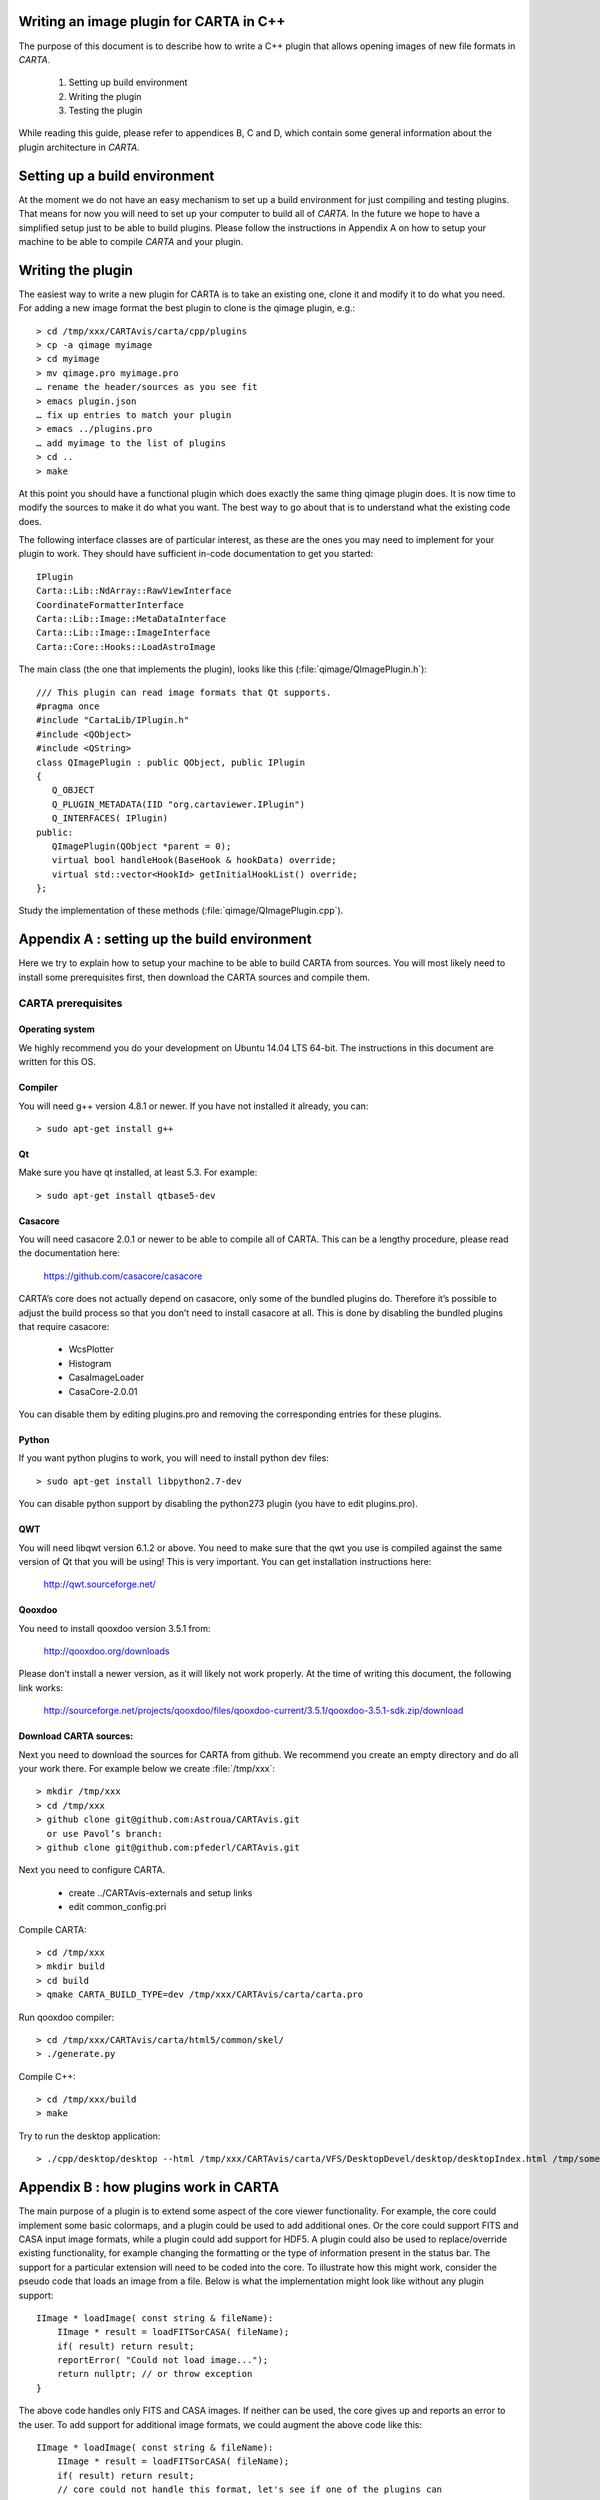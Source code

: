 ﻿Writing an image plugin for CARTA in C++
========================================

The purpose of this document is to describe how to write a C++ plugin that allows opening images of new file formats in *CARTA*.

    1. Setting up build environment
    2. Writing the plugin
    3. Testing the plugin

While reading this guide, please refer to appendices B, C and D, which contain some general
information about the plugin architecture in *CARTA*.


Setting up a build environment
==============================

At the moment we do not have an easy mechanism to set up a build environment for just compiling and testing plugins.
That means for now you will need to set up your computer to build all of *CARTA*.
In the future we hope to have a simplified setup just to be able to build plugins.
Please follow the instructions in Appendix A on how to setup your machine to be able to compile *CARTA* and your plugin.


Writing the plugin
==================


The easiest way to write a new plugin for CARTA is to take an existing one, clone it and modify it to do what you need.
For adding a new image format the best plugin to clone is the qimage plugin, e.g.::

    > cd /tmp/xxx/CARTAvis/carta/cpp/plugins
    > cp -a qimage myimage
    > cd myimage
    > mv qimage.pro myimage.pro
    … rename the header/sources as you see fit
    > emacs plugin.json
    … fix up entries to match your plugin
    > emacs ../plugins.pro
    … add myimage to the list of plugins
    > cd ..
    > make

At this point you should have a functional plugin which does exactly the same thing qimage plugin does.
It is now time to modify the sources to make it do what you want.
The best way to go about that is to understand what the existing code does.


The following interface classes are of particular interest, as these are the ones you may need to implement for
your plugin to work. They should have sufficient in-code documentation to get you started::

    IPlugin
    Carta::Lib::NdArray::RawViewInterface
    CoordinateFormatterInterface
    Carta::Lib::Image::MetaDataInterface
    Carta::Lib::Image::ImageInterface
    Carta::Core::Hooks::LoadAstroImage


The main class (the one that implements the plugin), looks like this (:file:`qimage/QImagePlugin.h`)::

    /// This plugin can read image formats that Qt supports.
    #pragma once
    #include "CartaLib/IPlugin.h"
    #include <QObject>
    #include <QString>
    class QImagePlugin : public QObject, public IPlugin
    {
       Q_OBJECT
       Q_PLUGIN_METADATA(IID "org.cartaviewer.IPlugin")
       Q_INTERFACES( IPlugin)
    public:
       QImagePlugin(QObject *parent = 0);
       virtual bool handleHook(BaseHook & hookData) override;
       virtual std::vector<HookId> getInitialHookList() override;
    };


Study the implementation of these methods (:file:`qimage/QImagePlugin.cpp`).


Appendix A : setting up the build environment
=============================================

Here we try to explain how to setup your machine to be able to build CARTA from sources.
You will most likely need to install some prerequisites first, then download the CARTA sources and compile them.

CARTA prerequisites
-------------------

Operating system
~~~~~~~~~~~~~~~~
We highly recommend you do your development on Ubuntu 14.04 LTS 64-bit.
The instructions in this document are written for this OS.

Compiler
~~~~~~~~

You will need g++ version 4.8.1 or newer. If you have not installed it already, you can::

    > sudo apt-get install g++

Qt
~~

Make sure you have qt installed, at least 5.3. For example::

    > sudo apt-get install qtbase5-dev


Casacore
~~~~~~~~

You will need casacore 2.0.1 or newer to be able to compile all of CARTA.
This can be a lengthy procedure, please read the documentation here:

    https://github.com/casacore/casacore

CARTA’s core does not actually depend on casacore, only some of the bundled plugins do.
Therefore it’s possible to adjust the build process so that you don’t need to install casacore at all.
This is done by disabling the bundled plugins that require casacore:

    + WcsPlotter
    + Histogram
    + CasaImageLoader
    + CasaCore-2.0.01

You can disable them by editing plugins.pro and removing the corresponding entries for these plugins.

Python
~~~~~~

If you want python plugins to work, you will need to install python dev files::

    > sudo apt-get install libpython2.7-dev

You can disable python support by disabling the python273 plugin (you have to edit plugins.pro).

QWT
~~~

You will need libqwt version 6.1.2 or above.
You need to make sure that the qwt you use is compiled against the same version of Qt that you will be using!
This is very important. You can get installation instructions here:

    http://qwt.sourceforge.net/

Qooxdoo
~~~~~~~

You need to install qooxdoo version 3.5.1 from:

    http://qooxdoo.org/downloads

Please don’t install a newer version, as it will likely not work properly.
At the time of writing this document, the following link works:

    http://sourceforge.net/projects/qooxdoo/files/qooxdoo-current/3.5.1/qooxdoo-3.5.1-sdk.zip/download

Download  CARTA sources:
~~~~~~~~~~~~~~~~~~~~~~~~

Next you need to download the sources for CARTA from github.
We recommend you create an empty directory and do all your work there.
For example below we create :file:`/tmp/xxx`::

    > mkdir /tmp/xxx
    > cd /tmp/xxx
    > github clone git@github.com:Astroua/CARTAvis.git
      or use Pavol’s branch:
    > github clone git@github.com:pfederl/CARTAvis.git


Next you need to configure CARTA.

    * create ../CARTAvis-externals and setup links
    * edit common_config.pri

Compile CARTA::

    > cd /tmp/xxx
    > mkdir build
    > cd build
    > qmake CARTA_BUILD_TYPE=dev /tmp/xxx/CARTAvis/carta/carta.pro

Run qooxdoo compiler::

    > cd /tmp/xxx/CARTAvis/carta/html5/common/skel/
    > ./generate.py

Compile C++::

    > cd /tmp/xxx/build
    > make

Try to run the desktop application::

    > ./cpp/desktop/desktop --html /tmp/xxx/CARTAvis/carta/VFS/DesktopDevel/desktop/desktopIndex.html /tmp/some.fits

Appendix B : how plugins work in CARTA
======================================

The main purpose of a plugin is to extend some aspect of the core viewer functionality.
For example, the core could implement some basic colormaps, and a plugin could be used to add additional ones.
Or the core could support FITS and CASA input image formats, while a plugin could add support for HDF5.
A plugin could also be used to replace/override existing functionality, for example changing the
formatting or the type of information present in the status bar.
The support for a particular extension will need to be coded into the core.
To illustrate how this might work, consider the pseudo code that loads an image from a file.
Below is what the implementation might look like without any plugin support::

    IImage * loadImage( const string & fileName):
        IImage * result = loadFITSorCASA( fileName);
        if( result) return result;
        reportError( "Could not load image...");
        return nullptr; // or throw exception
    }


The above code handles only FITS and CASA images.
If neither can be used, the core gives up and reports an error to the user.
To add support for additional image formats, we could augment the above code like this::

    IImage * loadImage( const string & fileName):
        IImage * result = loadFITSorCASA( fileName);
        if( result) return result;
        // core could not handle this format, let's see if one of the plugins can
        for( auto plugin : allPlugins_that_implement_loadImage) {
            result = plugin-> loadImage( fileName);
            if( result) return result;
        }
        reportError( "Could not load image...");
        return nullptr; // or throw exception
    }

By adding couple of lines of (pseudo) code, we can now extend supported image formats using plugins.
The plugin method 'loadImage' is something I like to refer as a hook (vaguely motivated by http://en.wikipedia.org/wiki/Hooking).
Hooks are strategically placed pieces of code throughout the core, which call one ore more plugins implementing that particular hook.
Some hooks are only called once (for example, there is a hook that is executed when the viewer starts, and another when the viewer exits).
Other hooks are executed multiple times (e.g. user is trying to load an image with an unknown format).
Some hooks have input parameters, others don't.
Some hooks have results, some don't. Some hooks are always executed by all plugins that implement them.
Some hooks are only executed by the first plugin that returns a valid result.


Since the core of the viewer is written in C++, we decided we'll support plugins written in C++ (for maximum performance).
Each plugin is essentially a C++ code compiled into a shared library.
We use Qt's lower-level plugin mechanism to gain some platform independence (http://qt-project.org/doc/qt-5/plugins-howto.html).
Each plugin implements roughly the following interface::

    class IPlugin {
    public:
       virtual std::vector<HookId> getInitialHookList() = 0;
       virtual bool handleHook( BaseHook & hookData) = 0;
    };

After a plugin is loaded, it's *'getInitialHookList()'* method is invoked, which tells the core the
list of 'hooks' the plugin implements.
This is used as an optimization technique, so that we don't call every single plugin for every hook.
The second method *'handleHook()'* is called when the core is executing a hook.
The name of the hook, it's parameters and the result are all encoded in the single parameter *'hookData'* of an abstract type BaseHook.
Each hook in the core is essentially a subclass of BaseHook.
The BaseHook class is very simple::

    class BaseHook {
    public:
       explicit BaseHook( const HookId & id) : m_hookId(id) {}
       /// dynamic ID
       HookId hookId() const { return m_hookId; }
    protected:
       HookId m_hookId;
    };

The only thing of note here is the HookId type, which is currently an integer.
We use these IDs to quickly decide whether we want to do downcast to the proper hook type.


And here is an example of how the loadImage hook might be implemented::

    class LoadImageHook : public BaseHook {
    public:
       typedef IImage * ResultType;
       struct Params {
           Params( QString p_fileName) {
               fileName = p_fileName;
           }
           QString fileName;
       };
       enum { StaticHookId = 5 };
       LoadImage(Params * pptr) : BaseHook( StaticHookId), paramsPtr( pptr) {}
       ResultType result;
       Params * paramsPtr;
    };

Here is pseudo-code for a C++ plugin that implements only the loadImage hook::

    class QImagePlugin : public IPlugin {
       virtual std::vector<HookId> getInitialHookList() override;
       virtual bool handleHook(BaseHook & hookData) override;
    };
    std::vector<HookId> QImagePlugin::getInitialHookList() {
        return { LoadImageHook::StaticHookId };
    }
    bool MyPlugin::handleHook(BaseHook & hookData) {
       if( hookData.hookId() == LoadImageHook::StaticHookId) {
           LoadImageHook & hook = static_cast<LoadImageHook &>( hookData);
           hook.result = readSomeFileFormatForExampleHDF5( hook.paramsPtr->fileName);
           return hook.result != nullptr;
       }
       warning << "Sorry, don't know how to handle this hook" << hookData.hookId();
       return false;
    }

The plugins will be loaded and initialized in the same process/thread as the core viewer.
All communication (via handleHook) will also be called from the same thread.
If they want, plugins can spawn additional threads or processes, but then it's
up to them to set up synchronization with the core thread.
The core won't provide any such functionality.


At startup all subdirectories of the main ‘plugins’ directory are scanned (by reading and parsing the plugin.json files).
All plugins are compiled into a list.
The list is then topologically sorted using the specified dependencies. Then each plugin from the sorted list is processed:

  + we attempt to load the plugin as native (type=c++ | lib)
     + first we load all libraries under plugin’s /lib/ directory (matching `*.so` and `*.so.*` patterns)
     + the loading order of these is determined heuristically, by repeating these steps:
        + if the list of libraries to load is empty, break out of this loop
        + try the libraries on the list that have not been loaded and load them
        + if a library was loaded, mark it as loaded
        + if any library was loaded, continue the loop
        + if no library was loaded, break out indicating a warning
     + if the plugin’s type is c++, we load plugin.so, or report error
  + if the plugin was not loaded as native, we attempt to load it using loadPlugin hook, i.e. using some other plugin
  + if the plugin was loaded (either as native or foreign), we execute it’s initialize method


Appendix C : plugin structure
=============================

Each carta plugin lives in its own directory, with the following contents:

.. csv-table::
   :widths: 10, 10, 35

   "``plugin.json``", "required file", "meta-information about the plugin"
   "``libplugin.so``", "optional file", "the actual C++ plugin"
   "``libs/``", "optional subdirectory", "directory of libraries the plugin provides and/or uses"
   "``libs/lib1.so ...``", "optional files", "the actual libraries the plugin provides/uses. |br|
   These can be organized in additional subdirectories. |br|
   Any .so file will be treated as a provided library |br| and will be loaded (if possible)."
   "other files or subdirectories", "optional", "anything else the plugin needs?"

.. |br| raw:: html

   <br />


Appendix D : plugin.json
========================

.. csv-table::
   :widths: 10, 7, 35

   "api:", "required integer", "which plugin-API does this plugin use"
   "name:", "required string", "Unique name by which the plugin will be identified. |br|
   It is a good idea to name the plugin’s directory the same |br| as this name."
   "version:", "required string", "version as a string in x.y.z format"
   "type:", "required string", "type of plugin, currently supported types are: “C++” |br|  and “libs”. Other types can be added via plugins |br| (e.g. “python”)."
   "depends:", "optional array of strings", "array of other plugins that must be present for this |br| plugin to work"
   "description:", "optional (ascii string)", "short description of the plugin’s functionality"
   "about:", "optional (html string)", "any other info about the plugin (e.g. home page, authors, |br| organization, etc)"
   "provides: |br| not implemented yet", "string list", "what does the plugin provide, can be used |br| as dependencies"
   "other:", "json object", "configuration options for the plugin, not parsed by core. |br|  The plugin needs to parse it itself"

Example plugin.json file::

    {
       "api"        : "1",
       "name"       : "qimage",
       "version"    : "1",
       "type"       : "C++",
       "description": "Adds ability to load jpeg/png images. (anything Qt supports)",
       "about"      : "Part of carta. Written by Pavol",
       "depends"    : [ ]
    }


Appendix E: CARTA config file
=============================

The configuration file is used to change some settings that are installation wide,
for example the search paths for plugins. The location of the main configuration file is by default in:

:file:`$HOME/.cartavis/config.json`

This location can be changed in two ways:

  * via a command line switch passed to the executable, e.g.

    ``--config /tmp/myconfig.json``

    note that for the server-side viz this would require modifying
    the appropriate plugin.xml file in the PureWeb installation

  * via an environment variable called CARTAVIS_CONFIG_FILE, e.g:

    ``setenv CARTAVIS_CONFIG=/tmp/myconfig.json``

If both options are used, the command line takes precedence.

What’s in the config file?
For example search paths for plugins::

    {
        "pluginDirs": [
            "$(APPDIR)/../plugins",
            "$(HOME)/.cartavis/plugins"
        ], ...
    }

The above config.json tells carta to look for plugins in two places:

  * relative to the executable
  * relative to the user’s home directory

You can also disable some plugins::

    {
        "disabledPlugins" : [
            "ColormapsPy",
            "Colormaps1"
        ],
    }

Or provide particular plugins some settings::

    {
        "plugins": {
            "CyberSKA": {
                "vizmanUrl1": "http://localhost:1234/testDir/%%",
                "vizmanUrl2": "http://localhost:8080/test.txt"
            },
            "DevIntegration" : {
                "enabled" : true
            }
        },
    }

Appendix F: libraries & versions
================================

Here is a list of libraries and their versions that we currently use in development:

.. csv-table::
   :widths: 10, 10

   "qooxdoo", "3.5"
   "qwt", "6.1.2"
   "qt", "5.3 and 5.4"
   "ast lib", "8.0.2"
   "casacore", "2.0.1"
   "pureweb", "4.1.1"
   "wcslib", "4.23"
   "cfitsio", "3360"
   "rapidjson", "from github:|br|
   https://github.com/drewnoakes/rapidjson/commit/8307f0f4c9035bd63853bdf9e1b951e8c0e37b62"
